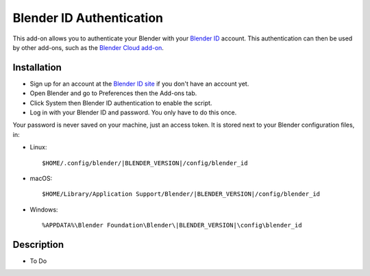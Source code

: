 
*************************
Blender ID Authentication
*************************

This add-on allows you to authenticate your Blender with your `Blender ID <https://id.blender.org/>`__ account.
This authentication can then be used by other add-ons, such as the
`Blender Cloud add-on <https://archive.blender.org/wiki/index.php/Extensions:2.6/Py/Scripts/System/BlenderCloud/>`__.


Installation
============

- Sign up for an account at the `Blender ID site <https://id.blender.org/>`__ if you don't have an account yet.
- Open Blender and go to Preferences then the Add-ons tab.
- Click System then Blender ID authentication to enable the script.
- Log in with your Blender ID and password. You only have to do this once.

Your password is never saved on your machine, just an access token.
It is stored next to your Blender configuration files, in:

- Linux:

  .. parsed-literal:: $HOME/.config/blender/|BLENDER_VERSION|/config/blender_id

- macOS:

  .. parsed-literal:: $HOME/Library/Application Support/Blender/|BLENDER_VERSION|/config/blender_id

- Windows:

  .. parsed-literal:: %APPDATA%\\Blender Foundation\\Blender\\\ |BLENDER_VERSION|\\config\\blender_id


Description
===========

- To Do

.. reference::

   :Category:  System
   :Description: Stores your Blender ID credentials for usage with other add-ons.
   :Location: :menuselection:`Preferences --> Add-on tab`
   :File: blender_id folder
   :Author: Sybren A. Stüvel, Francesco Siddi, and Inês Almeida
   :License: GPLv2+
   :Note: This add-on is bundled with Blender.
